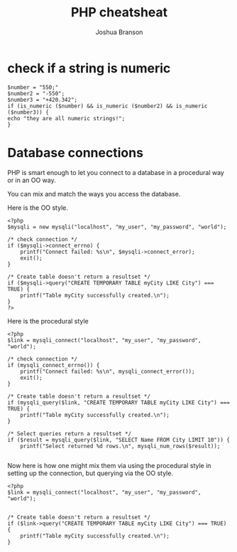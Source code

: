 #+TITLE:PHP cheatsheat
#+AUTHOR:Joshua Branson
#+OPTIONS: H:10 toc:nil

* check if a string is numeric

#+BEGIN_SRC
$number = "550;"
$number2 = "-550";
$number3 = "+420.342";
if (is_numeric ($number) && is_numeric ($number2) && is_numeric ($number3)) {
echo "they are all numeric strings!";
}
#+END_SRC

* Database connections
PHP is smart enough to let you connect to a database in a procedural way or in an OO way.

You can mix and match the ways you access the database.

Here is the OO style.
#+BEGIN_EXAMPLE
<?php
$mysqli = new mysqli("localhost", "my_user", "my_password", "world");

/* check connection */
if ($mysqli->connect_errno) {
    printf("Connect failed: %s\n", $mysqli->connect_error);
    exit();
}

/* Create table doesn't return a resultset */
if ($mysqli->query("CREATE TEMPORARY TABLE myCity LIKE City") === TRUE) {
    printf("Table myCity successfully created.\n");
}
?>
#+END_EXAMPLE

Here is the procedural style

#+BEGIN_EXAMPLE
<?php
$link = mysqli_connect("localhost", "my_user", "my_password", "world");

/* check connection */
if (mysqli_connect_errno()) {
    printf("Connect failed: %s\n", mysqli_connect_error());
    exit();
}

/* Create table doesn't return a resultset */
if (mysqli_query($link, "CREATE TEMPORARY TABLE myCity LIKE City") === TRUE) {
    printf("Table myCity successfully created.\n");
}

/* Select queries return a resultset */
if ($result = mysqli_query($link, "SELECT Name FROM City LIMIT 10")) {
    printf("Select returned %d rows.\n", mysqli_num_rows($result));

#+END_EXAMPLE

Now here is how one might mix them via using the procedural style in setting up the connection,
but querying via the OO style.


#+BEGIN_EXAMPLE
<?php
$link = mysqli_connect("localhost", "my_user", "my_password", "world");


/* Create table doesn't return a resultset */
if ($link->query("CREATE TEMPORARY TABLE myCity LIKE City") === TRUE) {
    printf("Table myCity successfully created.\n");
}
#+END_EXAMPLE
